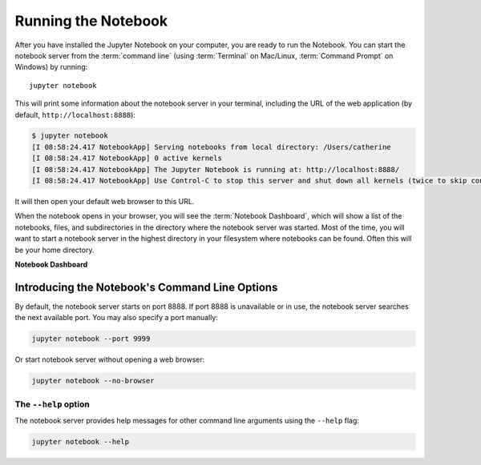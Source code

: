 .. _running:

====================
Running the Notebook
====================

After you have installed the Jupyter Notebook on your computer, you are ready
to run the Notebook. You can start the notebook server from the
:term:`command line` (using :term:`Terminal` on Mac/Linux,
:term:`Command Prompt` on Windows) by running::

    jupyter notebook

This will print some information about the notebook server in your terminal,
including the URL of the web application
(by default, ``http://localhost:8888``):

.. code:: bash

    $ jupyter notebook
    [I 08:58:24.417 NotebookApp] Serving notebooks from local directory: /Users/catherine
    [I 08:58:24.417 NotebookApp] 0 active kernels
    [I 08:58:24.417 NotebookApp] The Jupyter Notebook is running at: http://localhost:8888/
    [I 08:58:24.417 NotebookApp] Use Control-C to stop this server and shut down all kernels (twice to skip confirmation).

It will then open your default web browser to this URL.

When the notebook opens in your browser, you will see the :term:`Notebook Dashboard`,
which will show a list of the notebooks, files, and subdirectories in the
directory where the notebook server was started. Most of the time, you will
want to start a notebook server in the highest directory in your filesystem
where notebooks can be found. Often this will be your home directory.

**Notebook Dashboard**

.. image:: _static/_images/tryjupyter_file.png

Introducing the Notebook's Command Line Options
-----------------------------------------------

By default, the notebook server starts on port 8888. If port 8888 is
unavailable or in use, the notebook server searches the next available port.
You may also specify a port manually:

.. code:: bash

    jupyter notebook --port 9999

Or start notebook server without opening a web browser:

.. code:: bash

    jupyter notebook --no-browser

The ``--help`` option
~~~~~~~~~~~~~~~~~~~~~
The notebook server provides help messages for other command line arguments
using the ``--help`` flag:

.. code:: bash

    jupyter notebook --help


.. seealso::

   :ref:`Jupyter Installation, Configuration, and Usage <content-projects>`

   Detailed information about command line arguments, configuration, and
   usage.
